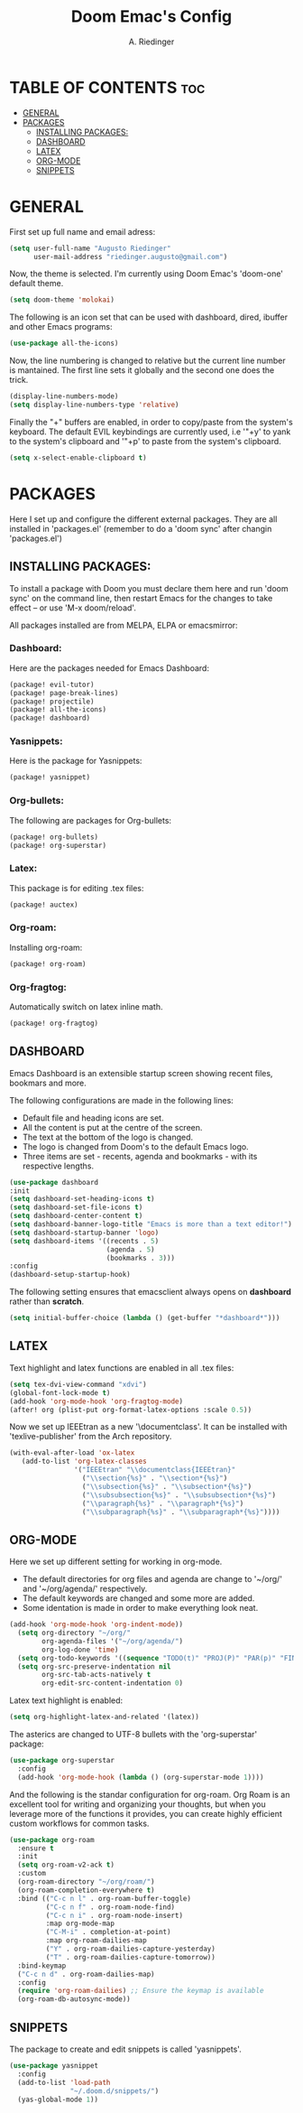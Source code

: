 #+TITLE: Doom Emac's Config
#+AUTHOR: A. Riedinger
#+PROPERTY: header-args :tangle yes

* TABLE OF CONTENTS :toc:
- [[#general][GENERAL]]
- [[#packages][PACKAGES]]
  - [[#installing-packages][INSTALLING PACKAGES:]]
  - [[#dashboard][DASHBOARD]]
  - [[#latex][LATEX]]
  - [[#org-mode][ORG-MODE]]
  - [[#snippets][SNIPPETS]]

* GENERAL
:PROPERTIES:
:header-args: :tangle config.el
:END:

First set up full name and email adress:

#+begin_src emacs-lisp
(setq user-full-name "Augusto Riedinger"
      user-mail-address "riedinger.augusto@gmail.com")
#+end_src

Now, the theme is selected. I'm currently using Doom Emac's 'doom-one' default theme.

#+begin_src emacs-lisp
(setq doom-theme 'molokai)
#+end_src

The following is an icon set that can be used with dashboard, dired, ibuffer and other Emacs programs:

#+begin_src emacs-lisp
(use-package all-the-icons)
#+end_src

Now, the line numbering is changed to relative but the current line number is mantained. The first line sets it globally and the second one does the trick.

#+begin_src emacs-lisp
(display-line-numbers-mode)
(setq display-line-numbers-type 'relative)
#+end_src

Finally the "+" buffers are enabled, in order to copy/paste from the system's keyboard. The default EVIL keybindings are currently used, i.e '"+y' to yank to the system's clipboard and '"+p' to paste from the system's clipboard.

#+begin_src emacs-lisp
(setq x-select-enable-clipboard t)
#+end_src

* PACKAGES

Here I set up and configure the different external packages. They are all installed in 'packages.el' (remember to do a 'doom sync' after changin 'packages.el')

** INSTALLING PACKAGES:
:PROPERTIES:
:header-args: :tangle packages.el
:END:

To install a package with Doom you must declare them here and run 'doom sync' on the command line, then restart Emacs for the changes to take effect -- or use 'M-x doom/reload'.

All packages installed are from MELPA, ELPA or emacsmirror:

*** Dashboard:

Here are the packages needed for Emacs Dashboard:
#+begin_src emacs-lisp
(package! evil-tutor)
(package! page-break-lines)
(package! projectile)
(package! all-the-icons)
(package! dashboard)
#+end_src

*** Yasnippets:

Here is the package for Yasnippets:
#+begin_src emacs-lisp
(package! yasnippet)
#+end_src

*** Org-bullets:

The following are packages for Org-bullets:

#+begin_src emacs-lisp
(package! org-bullets)
(package! org-superstar)
#+end_src

*** Latex:

This package is for editing .tex files:

#+begin_src emacs-lisp
(package! auctex)
#+end_src
*** Org-roam:

Installing org-roam:

#+begin_src emacs-lisp
(package! org-roam)
#+end_src
*** Org-fragtog:
Automatically switch on latex inline math.

#+begin_src emacs-lisp
(package! org-fragtog)
#+end_src
** DASHBOARD
:PROPERTIES:
:header-args: :tangle config.el
:END:

Emacs Dashboard is an extensible startup screen showing recent files, bookmars and more.

The following configurations are made in the following lines:
 + Default file and heading icons are set.
 + All the content is put at the centre of the screen.
 + The text at the bottom of the logo is changed.
 + The logo is changed from Doom's to the default Emacs logo.
 + Three items are set - recents, agenda and bookmarks - with its respective lengths.

#+begin_src emacs-lisp
(use-package dashboard
:init
(setq dashboard-set-heading-icons t)
(setq dashboard-set-file-icons t)
(setq dashboard-center-content t)
(setq dashboard-banner-logo-title "Emacs is more than a text editor!")
(setq dashboard-startup-banner 'logo)
(setq dashboard-items '((recents . 5)
                        (agenda . 5)
                        (bookmarks . 3)))
:config
(dashboard-setup-startup-hook)
#+end_src

The following setting ensures that emacsclient always opens on *dashboard* rather than *scratch*.

#+begin_src emacs-lisp
(setq initial-buffer-choice (lambda () (get-buffer "*dashboard*")))
#+end_src

** LATEX
:PROPERTIES:
:header-args: :tangle config.el
:END:

Text highlight and latex functions are enabled in all .tex files:

#+begin_src emacs-lisp
(setq tex-dvi-view-command "xdvi")
(global-font-lock-mode t)
(add-hook 'org-mode-hook 'org-fragtog-mode)
(after! org (plist-put org-format-latex-options :scale 0.5))
#+end_src

Now we set up IEEEtran as a new '\documentclass'. It can be installed with 'texlive-publisher' from the Arch repository.

#+begin_src emacs-lisp
(with-eval-after-load 'ox-latex
   (add-to-list 'org-latex-classes
                '("IEEEtran" "\\documentclass{IEEEtran}"
                  ("\\section{%s}" . "\\section*{%s}")
                  ("\\subsection{%s}" . "\\subsection*{%s}")
                  ("\\subsubsection{%s}" . "\\subsubsection*{%s}")
                  ("\\paragraph{%s}" . "\\paragraph*{%s}")
                  ("\\subparagraph{%s}" . "\\subparagraph*{%s}"))))
#+end_src

** ORG-MODE
:PROPERTIES:
:header-args: :tangle config.el
:END:

Here we set up different setting for working in org-mode.
 + The default directories for org files and agenda are change to '~/org/' and '~/org/agenda/' respectively.
 + The default keywords are changed and some more are added.
 + Some identation is made in order to make everything look neat.

#+begin_src emacs-lisp
(add-hook 'org-mode-hook 'org-indent-mode))
  (setq org-directory "~/org/"
        org-agenda-files '("~/org/agenda/")
        org-log-done 'time)
  (setq org-todo-keywords '((sequence "TODO(t)" "PROJ(P)" "PAR(p)" "FINAL(f)" "LAB(l)" "EXP(e)" "CANCELLED(c)" "CLASS(C)" "|")))
  (setq org-src-preserve-indentation nil
        org-src-tab-acts-natively t
        org-edit-src-content-indentation 0)
#+end_src

Latex text highlight is enabled:

#+begin_src emacs-lisp
(setq org-highlight-latex-and-related '(latex))
#+end_src

The asterics are changed to UTF-8 bullets with the 'org-superstar' package:

#+begin_src emacs-lisp
(use-package org-superstar
  :config
  (add-hook 'org-mode-hook (lambda () (org-superstar-mode 1))))
#+end_src

And the following is the standar configuration for org-roam. Org Roam is an excellent tool for writing and organizing your thoughts, but when you leverage more of the functions it provides, you can create highly efficient custom workflows for common tasks.

#+begin_src emacs-lisp
(use-package org-roam
  :ensure t
  :init
  (setq org-roam-v2-ack t)
  :custom
  (org-roam-directory "~/org/roam/")
  (org-roam-completion-everywhere t)
  :bind (("C-c n l" . org-roam-buffer-toggle)
         ("C-c n f" . org-roam-node-find)
         ("C-c n i" . org-roam-node-insert)
         :map org-mode-map
         ("C-M-i" . completion-at-point)
         :map org-roam-dailies-map
         ("Y" . org-roam-dailies-capture-yesterday)
         ("T" . org-roam-dailies-capture-tomorrow))
  :bind-keymap
  ("C-c n d" . org-roam-dailies-map)
  :config
  (require 'org-roam-dailies) ;; Ensure the keymap is available
  (org-roam-db-autosync-mode))
#+end_src

** SNIPPETS
:PROPERTIES:
:header-args: :tangle config.el
:END:

The package to create and edit snippets is called 'yasnippets'.

#+begin_src emacs-lisp
(use-package yasnippet
  :config
  (add-to-list 'load-path
               "~/.doom.d/snippets/")
  (yas-global-mode 1))
#+end_src

